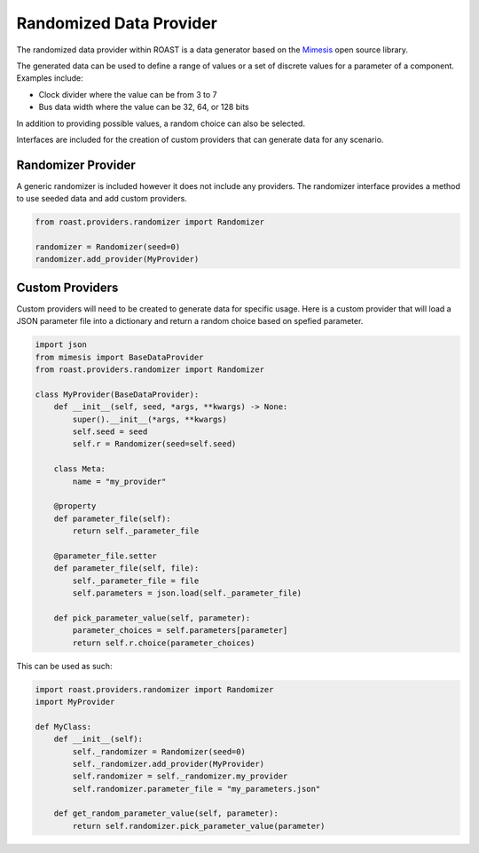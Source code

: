 .. _data-provider:

==========================
 Randomized Data Provider
==========================

The randomized data provider within ROAST is a data generator based on the `Mimesis`_ open source
library.

The generated data can be used to define a range of values or a set of discrete values for a
parameter of a component. Examples include:

- Clock divider where the value can be from 3 to 7
- Bus data width where the value can be 32, 64, or 128 bits

In addition to providing possible values, a random choice can also be selected.

Interfaces are included for the creation of custom providers that can generate data for any
scenario.

Randomizer Provider
===================

A generic randomizer is included however it does not include any providers. The randomizer
interface provides a method to use seeded data and add custom providers.

.. code-block:: python

    from roast.providers.randomizer import Randomizer
    
    randomizer = Randomizer(seed=0)
    randomizer.add_provider(MyProvider)

Custom Providers
================

Custom providers will need to be created to generate data for specific usage. Here is a custom
provider that will load a JSON parameter file into a dictionary and return a random choice
based on spefied parameter.

.. code-block:: python

    import json
    from mimesis import BaseDataProvider
    from roast.providers.randomizer import Randomizer

    class MyProvider(BaseDataProvider):
        def __init__(self, seed, *args, **kwargs) -> None:
            super().__init__(*args, **kwargs)
            self.seed = seed
            self.r = Randomizer(seed=self.seed)

        class Meta:
            name = "my_provider"

        @property
        def parameter_file(self):
            return self._parameter_file

        @parameter_file.setter
        def parameter_file(self, file):
            self._parameter_file = file
            self.parameters = json.load(self._parameter_file)

        def pick_parameter_value(self, parameter):
            parameter_choices = self.parameters[parameter]
            return self.r.choice(parameter_choices)

This can be used as such:

.. code-block:: python

    import roast.providers.randomizer import Randomizer
    import MyProvider

    def MyClass:
        def __init__(self):
            self._randomizer = Randomizer(seed=0)
            self._randomizer.add_provider(MyProvider)
            self.randomizer = self._randomizer.my_provider
            self.randomizer.parameter_file = "my_parameters.json"

        def get_random_parameter_value(self, parameter):
            return self.randomizer.pick_parameter_value(parameter)


.. _Mimesis: https://https://mimesis.name/
